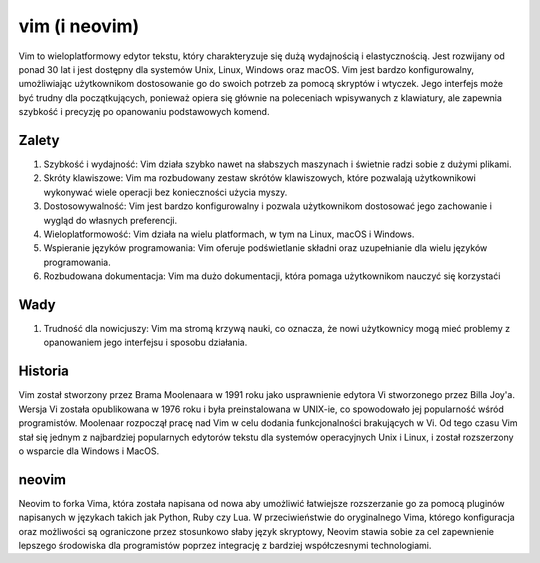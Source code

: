vim (i neovim)
===================
Vim to wieloplatformowy edytor tekstu, który charakteryzuje się dużą wydajnością i elastycznością. Jest rozwijany od ponad 30 lat i jest dostępny dla systemów Unix, Linux, Windows oraz macOS. Vim jest bardzo konfigurowalny, umożliwiając użytkownikom dostosowanie go do swoich potrzeb za pomocą skryptów i wtyczek. Jego interfejs może być trudny dla początkujących, ponieważ opiera się głównie na poleceniach wpisywanych z klawiatury, ale zapewnia szybkość i precyzję po opanowaniu podstawowych komend.

Zalety
-------------------
1. Szybkość i wydajność: Vim działa szybko nawet na słabszych maszynach i świetnie radzi sobie z dużymi plikami.
2. Skróty klawiszowe: Vim ma rozbudowany zestaw skrótów klawiszowych, które pozwalają użytkownikowi wykonywać wiele operacji bez konieczności użycia myszy.
3. Dostosowywalność: Vim jest bardzo konfigurowalny i pozwala użytkownikom dostosować jego zachowanie i wygląd do własnych preferencji.
4. Wieloplatformowość: Vim działa na wielu platformach, w tym na Linux, macOS i Windows.
5. Wspieranie języków programowania: Vim oferuje podświetlanie składni oraz uzupełnianie dla wielu języków programowania.
6. Rozbudowana dokumentacja: Vim ma dużo dokumentacji, która pomaga użytkownikom nauczyć się korzystaći

Wady
-------------------
1. Trudność dla nowicjuszy: Vim ma stromą krzywą nauki, co oznacza, że nowi użytkownicy mogą mieć problemy z opanowaniem jego interfejsu i sposobu działania.

Historia
-------------------
Vim został stworzony przez Brama Moolenaara w 1991 roku jako usprawnienie edytora Vi stworzonego przez Billa Joy'a. Wersja Vi została opublikowana w 1976 roku i była preinstalowana w UNIX-ie, co spowodowało jej popularność wśród programistów. Moolenaar rozpoczął pracę nad Vim w celu dodania funkcjonalności brakujących w Vi. Od tego czasu Vim stał się jednym z najbardziej popularnych edytorów tekstu dla systemów operacyjnych Unix i Linux, i został rozszerzony o wsparcie dla Windows i MacOS.

neovim
------------------
Neovim to forka Vima, która została napisana od nowa aby umożliwić łatwiejsze rozszerzanie go za pomocą pluginów napisanych w językach takich jak Python, Ruby czy Lua. W przeciwieństwie do oryginalnego Vima, którego konfiguracja oraz możliwości są ograniczone przez stosunkowo słaby język skryptowy, Neovim stawia sobie za cel zapewnienie lepszego środowiska dla programistów poprzez integrację z bardziej współczesnymi technologiami.
